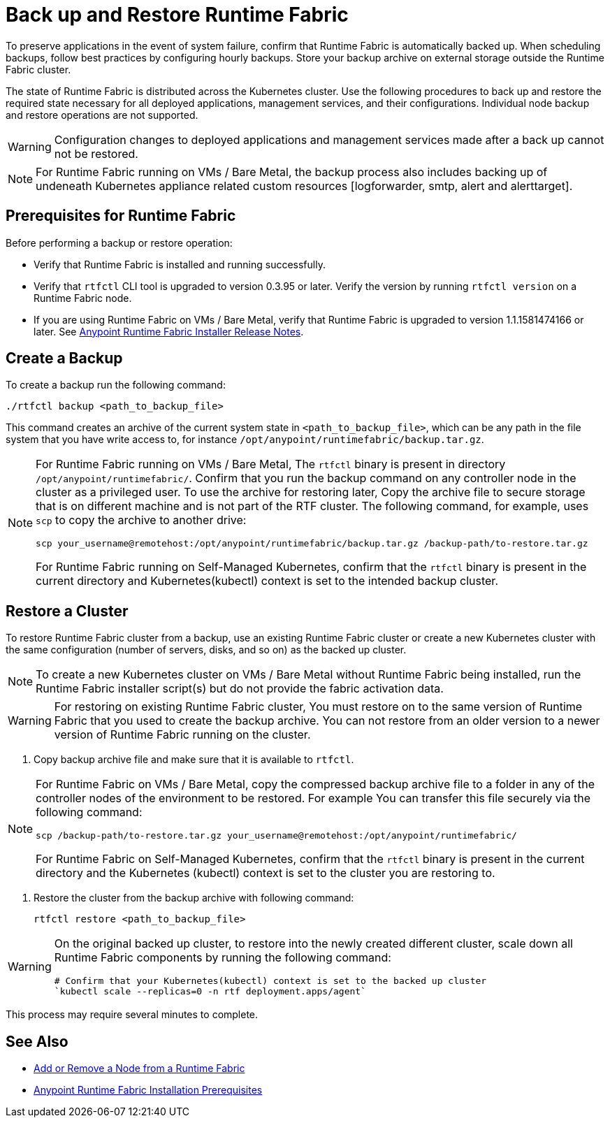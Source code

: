 = Back up and Restore Runtime Fabric

To preserve applications in the event of system failure, confirm that Runtime Fabric is automatically backed up. When scheduling backups, follow best practices by configuring hourly backups. Store your backup archive on external storage outside the Runtime Fabric cluster.

The state of Runtime Fabric is distributed across the Kubernetes cluster. Use the following procedures to back up and restore the required state necessary for all deployed applications, management services, and their configurations. Individual node backup and restore operations are not supported. 

[WARNING]
====
Configuration changes to deployed applications and management services made after a back up cannot not be restored.  
====

[NOTE]
====
For Runtime Fabric running on VMs / Bare Metal, the backup process also includes backing up of undeneath Kubernetes appliance related custom resources [logforwarder, smtp, alert and alerttarget].  
====


== Prerequisites for Runtime Fabric

Before performing a backup or restore operation:

* Verify that Runtime Fabric is installed and running successfully.
* Verify that `rtfctl` CLI tool is upgraded to version 0.3.95 or later. Verify the version by running `rtfctl version` on a Runtime Fabric node.
* If you are using Runtime Fabric on VMs / Bare Metal, verify that Runtime Fabric is upgraded to version 1.1.1581474166 or later. See xref:release-notes::runtime-fabric/runtime-fabric-installer-release-notes.adoc[Anypoint Runtime Fabric Installer Release Notes].

== Create a Backup

To create a backup run the following command:

----
./rtfctl backup <path_to_backup_file>
----

This command creates an archive of the current system state in `<path_to_backup_file>`, which can be any path in the file system that you have write access to, for instance `/opt/anypoint/runtimefabric/backup.tar.gz`. 

[NOTE]
====
For Runtime Fabric running on VMs / Bare Metal, The `rtfctl` binary is present in directory `/opt/anypoint/runtimefabric/`. Confirm that you run the backup command on any controller node in the cluster as a privileged user. To use the archive for restoring later, Copy the archive file to secure storage that is on different machine and is not part of the RTF cluster. The following command, for example, uses `scp` to copy the archive to another drive: 

----
scp your_username@remotehost:/opt/anypoint/runtimefabric/backup.tar.gz /backup-path/to-restore.tar.gz
----

For Runtime Fabric running on Self-Managed Kubernetes, confirm that the `rtfctl` binary is present in the current directory and Kubernetes(kubectl) context is set to the intended backup cluster.
====

== Restore a Cluster

To restore Runtime Fabric cluster from a backup, use an existing Runtime Fabric cluster or create a new Kubernetes cluster with the same configuration (number of servers, disks, and so on) as the backed up cluster.  

[NOTE]
====
To create a new Kubernetes cluster on VMs / Bare Metal without Runtime Fabric being installed, run the Runtime Fabric installer script(s) but do not provide the fabric activation data.
====

[WARNING]
====
For restoring on existing Runtime Fabric cluster, You must restore on to the same version of Runtime Fabric that you used to create the backup archive. You can not restore from an older version to a newer version of Runtime Fabric running on the cluster.
====

. Copy backup archive file and make sure that it is available to `rtfctl`.

[NOTE]
====
For Runtime Fabric on VMs / Bare Metal, copy the compressed backup archive file to a folder in any of the controller nodes of the environment to be restored. For example You can transfer this file securely via the following command: 

----
scp /backup-path/to-restore.tar.gz your_username@remotehost:/opt/anypoint/runtimefabric/
----

For Runtime Fabric on Self-Managed Kubernetes, confirm that the `rtfctl` binary is present in the current directory and the Kubernetes (kubectl) context is set to the cluster you are restoring to.

====

. Restore the cluster from the backup archive with following command:
+
----
rtfctl restore <path_to_backup_file>
----

[WARNING]
====
On the original backed up cluster, to restore into the newly created different cluster, scale down all Runtime Fabric components by running the following command: 
----
# Confirm that your Kubernetes(kubectl) context is set to the backed up cluster
`kubectl scale --replicas=0 -n rtf deployment.apps/agent`
----
====

This process may require several minutes to complete.

== See Also

* xref:manage-nodes.adoc[Add or Remove a Node from a Runtime Fabric]
* xref:install-prereqs.adoc[Anypoint Runtime Fabric Installation Prerequisites]
